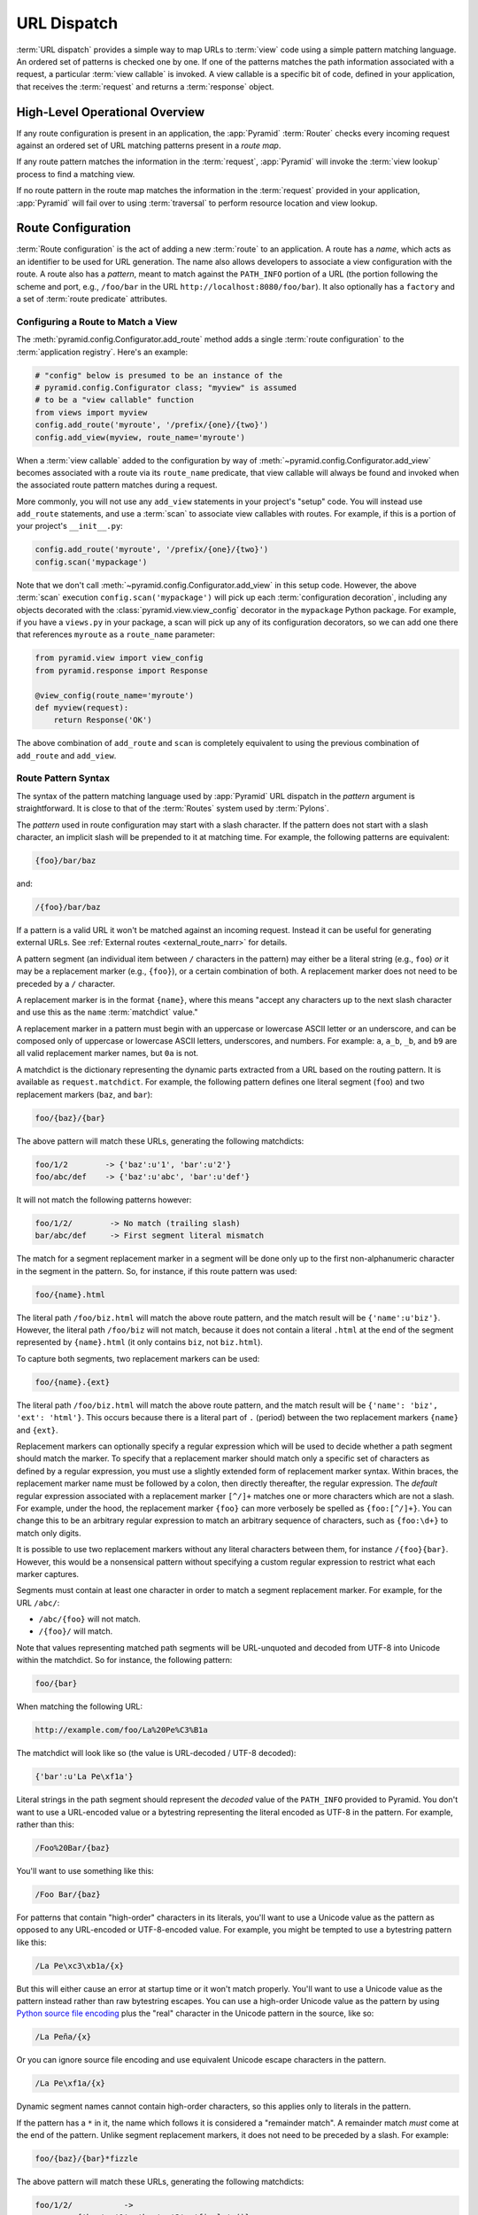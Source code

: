 .. index::
   single: URL dispatch

.. _urldispatch_chapter:

URL Dispatch
============

:term:`URL dispatch` provides a simple way to map URLs to :term:`view` code
using a simple pattern matching language.  An ordered set of patterns is
checked one by one.  If one of the patterns matches the path information
associated with a request, a particular :term:`view callable` is invoked.  A
view callable is a specific bit of code, defined in your application, that
receives the :term:`request` and returns a :term:`response` object.

High-Level Operational Overview
-------------------------------

If any route configuration is present in an application, the :app:`Pyramid`
:term:`Router` checks every incoming request against an ordered set of URL
matching patterns present in a *route map*.

If any route pattern matches the information in the :term:`request`,
:app:`Pyramid` will invoke the :term:`view lookup` process to find a matching
view.

If no route pattern in the route map matches the information in the
:term:`request` provided in your application, :app:`Pyramid` will fail over to
using :term:`traversal` to perform resource location and view lookup.

.. index::
   single: route configuration

Route Configuration
-------------------

:term:`Route configuration` is the act of adding a new :term:`route` to an
application.  A route has a *name*, which acts as an identifier to be used for
URL generation.  The name also allows developers to associate a view
configuration with the route.  A route also has a *pattern*, meant to match
against the ``PATH_INFO`` portion of a URL (the portion following the scheme
and port, e.g., ``/foo/bar`` in the URL ``http://localhost:8080/foo/bar``). It
also optionally has a ``factory`` and a set of :term:`route predicate`
attributes.

.. index::
   single: add_route

.. _config-add-route:

Configuring a Route to Match a View
~~~~~~~~~~~~~~~~~~~~~~~~~~~~~~~~~~~

The :meth:`pyramid.config.Configurator.add_route` method adds a single
:term:`route configuration` to the :term:`application registry`.  Here's an
example:

.. code-block:: python

    # "config" below is presumed to be an instance of the
    # pyramid.config.Configurator class; "myview" is assumed
    # to be a "view callable" function
    from views import myview
    config.add_route('myroute', '/prefix/{one}/{two}')
    config.add_view(myview, route_name='myroute')

When a :term:`view callable` added to the configuration by way of
:meth:`~pyramid.config.Configurator.add_view` becomes associated with a route
via its ``route_name`` predicate, that view callable will always be found and
invoked when the associated route pattern matches during a request.

More commonly, you will not use any ``add_view`` statements in your project's
"setup" code. You will instead use ``add_route`` statements, and use a
:term:`scan` to associate view callables with routes.  For example, if this is
a portion of your project's ``__init__.py``:

.. code-block:: python

    config.add_route('myroute', '/prefix/{one}/{two}')
    config.scan('mypackage')

Note that we don't call :meth:`~pyramid.config.Configurator.add_view` in this
setup code.  However, the above :term:`scan` execution
``config.scan('mypackage')`` will pick up each :term:`configuration
decoration`, including any objects decorated with the
:class:`pyramid.view.view_config` decorator in the ``mypackage`` Python
package.  For example, if you have a ``views.py`` in your package, a scan will
pick up any of its configuration decorators, so we can add one there that
references ``myroute`` as a ``route_name`` parameter:

.. code-block:: python

    from pyramid.view import view_config
    from pyramid.response import Response

    @view_config(route_name='myroute')
    def myview(request):
        return Response('OK')

The above combination of ``add_route`` and ``scan`` is completely equivalent to
using the previous combination of ``add_route`` and ``add_view``.

.. index::
   single: route path pattern syntax

.. _route_pattern_syntax:


Route Pattern Syntax
~~~~~~~~~~~~~~~~~~~~

The syntax of the pattern matching language used by :app:`Pyramid` URL dispatch
in the *pattern* argument is straightforward.  It is close to that of the
:term:`Routes` system used by :term:`Pylons`.

The *pattern* used in route configuration may start with a slash character.  If
the pattern does not start with a slash character, an implicit slash will be
prepended to it at matching time.  For example, the following patterns are
equivalent:

.. code-block:: text

    {foo}/bar/baz

and:

.. code-block:: text

    /{foo}/bar/baz

If a pattern is a valid URL it won't be matched against an incoming request.
Instead it can be useful for generating external URLs. See :ref:`External
routes <external_route_narr>` for details.

A pattern segment (an individual item between ``/`` characters in the pattern)
may either be a literal string (e.g., ``foo``) *or* it may be a replacement
marker (e.g., ``{foo}``), or a certain combination of both. A replacement
marker does not need to be preceded by a ``/`` character.

A replacement marker is in the format ``{name}``, where this means "accept any
characters up to the next slash character and use this as the ``name``
:term:`matchdict` value."

A replacement marker in a pattern must begin with an uppercase or lowercase
ASCII letter or an underscore, and can be composed only of uppercase or
lowercase ASCII letters, underscores, and numbers.  For example: ``a``,
``a_b``, ``_b``, and ``b9`` are all valid replacement marker names, but ``0a``
is not.

.. versionchanged:: 1.2
   A replacement marker could not start with an underscore until Pyramid 1.2.
   Previous versions required that the replacement marker start with an
   uppercase or lowercase letter.

A matchdict is the dictionary representing the dynamic parts extracted from a
URL based on the routing pattern.  It is available as ``request.matchdict``.
For example, the following pattern defines one literal segment (``foo``) and
two replacement markers (``baz``, and ``bar``):

.. code-block:: text

    foo/{baz}/{bar}

The above pattern will match these URLs, generating the following matchdicts:

.. code-block:: text

    foo/1/2        -> {'baz':u'1', 'bar':u'2'}
    foo/abc/def    -> {'baz':u'abc', 'bar':u'def'}

It will not match the following patterns however:

.. code-block:: text

    foo/1/2/        -> No match (trailing slash)
    bar/abc/def     -> First segment literal mismatch

The match for a segment replacement marker in a segment will be done only up to
the first non-alphanumeric character in the segment in the pattern.  So, for
instance, if this route pattern was used:

.. code-block:: text

    foo/{name}.html

The literal path ``/foo/biz.html`` will match the above route pattern, and the
match result will be ``{'name':u'biz'}``.  However, the literal path
``/foo/biz`` will not match, because it does not contain a literal ``.html`` at
the end of the segment represented by ``{name}.html`` (it only contains
``biz``, not ``biz.html``).

To capture both segments, two replacement markers can be used:

.. code-block:: text

    foo/{name}.{ext}

The literal path ``/foo/biz.html`` will match the above route pattern, and the
match result will be ``{'name': 'biz', 'ext': 'html'}``. This occurs because
there is a literal part of ``.`` (period) between the two replacement markers
``{name}`` and ``{ext}``.

Replacement markers can optionally specify a regular expression which will be
used to decide whether a path segment should match the marker.  To specify that
a replacement marker should match only a specific set of characters as defined
by a regular expression, you must use a slightly extended form of replacement
marker syntax.  Within braces, the replacement marker name must be followed by
a colon, then directly thereafter, the regular expression. The *default*
regular expression associated with a replacement marker ``[^/]+`` matches one
or more characters which are not a slash.  For example, under the hood, the
replacement marker ``{foo}`` can more verbosely be spelled as ``{foo:[^/]+}``. 
You can change this to be an arbitrary regular expression to match an arbitrary
sequence of characters, such as ``{foo:\d+}`` to match only digits.

It is possible to use two replacement markers without any literal characters
between them, for instance ``/{foo}{bar}``. However, this would be a
nonsensical pattern without specifying a custom regular expression to restrict
what each marker captures.

Segments must contain at least one character in order to match a segment
replacement marker.  For example, for the URL ``/abc/``:

- ``/abc/{foo}`` will not match.

- ``/{foo}/`` will match.

Note that values representing matched path segments will be URL-unquoted and
decoded from UTF-8 into Unicode within the matchdict.  So for instance, the
following pattern:

.. code-block:: text

    foo/{bar}

When matching the following URL:

.. code-block:: text

    http://example.com/foo/La%20Pe%C3%B1a

The matchdict will look like so (the value is URL-decoded / UTF-8 decoded):

.. code-block:: text

    {'bar':u'La Pe\xf1a'}

Literal strings in the path segment should represent the *decoded* value of the
``PATH_INFO`` provided to Pyramid.  You don't want to use a URL-encoded value
or a bytestring representing the literal encoded as UTF-8 in the pattern. For
example, rather than this:

.. code-block:: text

    /Foo%20Bar/{baz}

You'll want to use something like this:

.. code-block:: text

    /Foo Bar/{baz}

For patterns that contain "high-order" characters in its literals, you'll want
to use a Unicode value as the pattern as opposed to any URL-encoded or
UTF-8-encoded value.  For example, you might be tempted to use a bytestring
pattern like this:

.. code-block:: text

    /La Pe\xc3\xb1a/{x}

But this will either cause an error at startup time or it won't match properly.
You'll want to use a Unicode value as the pattern instead rather than raw
bytestring escapes.  You can use a high-order Unicode value as the pattern by
using `Python source file encoding
<https://www.python.org/dev/peps/pep-0263/>`_ plus the "real" character in the
Unicode pattern in the source, like so:

.. code-block:: text

    /La Peña/{x}

Or you can ignore source file encoding and use equivalent Unicode escape
characters in the pattern.

.. code-block:: text

    /La Pe\xf1a/{x}

Dynamic segment names cannot contain high-order characters, so this applies
only to literals in the pattern.

If the pattern has a ``*`` in it, the name which follows it is considered a
"remainder match".  A remainder match *must* come at the end of the pattern.
Unlike segment replacement markers, it does not need to be preceded by a slash.
For example:

.. code-block:: text

    foo/{baz}/{bar}*fizzle

The above pattern will match these URLs, generating the following matchdicts:

.. code-block:: text

    foo/1/2/           ->
             {'baz':u'1', 'bar':u'2', 'fizzle':()}

    foo/abc/def/a/b/c  ->
             {'baz':u'abc', 'bar':u'def', 'fizzle':(u'a', u'b', u'c')}

Note that when a ``*stararg`` remainder match is matched, the value put into
the matchdict is turned into a tuple of path segments representing the
remainder of the path.  These path segments are URL-unquoted and decoded from
UTF-8 into Unicode.  For example, for the following pattern:

.. code-block:: text

    foo/*fizzle

When matching the following path:

.. code-block:: text

    /foo/La%20Pe%C3%B1a/a/b/c

Will generate the following matchdict:

.. code-block:: text

    {'fizzle':(u'La Pe\xf1a', u'a', u'b', u'c')}

By default, the ``*stararg`` will parse the remainder sections into a tuple
split by segment. Changing the regular expression used to match a marker can
also capture the remainder of the URL, for example:

.. code-block:: text

    foo/{baz}/{bar}{fizzle:.*}

The above pattern will match these URLs, generating the following matchdicts:

.. code-block:: text

    foo/1/2/           -> {'baz':u'1', 'bar':u'2', 'fizzle':u''}
    foo/abc/def/a/b/c  -> {'baz':u'abc', 'bar':u'def', 'fizzle': u'a/b/c'}

This occurs because the default regular expression for a marker is ``[^/]+``
which will match everything up to the first ``/``, while ``{fizzle:.*}`` will
result in a regular expression match of ``.*`` capturing the remainder into a
single value.

.. index::
   single: route ordering

Route Declaration Ordering
~~~~~~~~~~~~~~~~~~~~~~~~~~

Route configuration declarations are evaluated in a specific order when a
request enters the system. As a result, the order of route configuration
declarations is very important.  The order in which route declarations are
evaluated is the order in which they are added to the application at startup
time.  (This is unlike a different way of mapping URLs to code that
:app:`Pyramid` provides, named :term:`traversal`, which does not depend on
pattern ordering).

For routes added via the :mod:`~pyramid.config.Configurator.add_route` method,
the order that routes are evaluated is the order in which they are added to the
configuration imperatively.

For example, route configuration statements with the following patterns might
be added in the following order:

.. code-block:: text

    members/{def}
    members/abc

In such a configuration, the ``members/abc`` pattern would *never* be matched.
This is because the match ordering will always match ``members/{def}`` first;
the route configuration with ``members/abc`` will never be evaluated.

.. index::
   single: route configuration arguments

Route Configuration Arguments
~~~~~~~~~~~~~~~~~~~~~~~~~~~~~

Route configuration ``add_route`` statements may specify a large number of
arguments.  They are documented as part of the API documentation at
:meth:`pyramid.config.Configurator.add_route`.

Many of these arguments are :term:`route predicate` arguments.  A route
predicate argument specifies that some aspect of the request must be true for
the associated route to be considered a match during the route matching
process.  Examples of route predicate arguments are ``pattern``, ``xhr``, and
``request_method``.

Other arguments are ``name`` and ``factory``.  These arguments represent
neither predicates nor view configuration information.

.. index::
   single: route matching

Route Matching
--------------

The main purpose of route configuration is to match (or not match) the
``PATH_INFO`` present in the WSGI environment provided during a request
against a URL path pattern.  ``PATH_INFO`` represents the path portion of the
URL that was requested.

The way that :app:`Pyramid` does this is very simple.  When a request enters
the system, for each route configuration declaration present in the system,
:app:`Pyramid` checks the request's ``PATH_INFO`` against the pattern
declared.  This checking happens in the order that the routes were declared
via :meth:`pyramid.config.Configurator.add_route`.

When a route configuration is declared, it may contain :term:`route predicate`
arguments.  All route predicates associated with a route declaration must be
``True`` for the route configuration to be used for a given request during a
check.  If any predicate in the set of :term:`route predicate` arguments
provided to a route configuration returns ``False`` during a check, that route
is skipped and route matching continues through the ordered set of routes.

If any route matches, the route matching process stops and the :term:`view
lookup` subsystem takes over to find the most reasonable view callable for the
matched route.  Most often, there's only one view that will match (a view
configured with a ``route_name`` argument matching the matched route).  To gain
a better understanding of how routes and views are associated in a real
application, you can use the ``pviews`` command, as documented in
:ref:`displaying_matching_views`.

If no route matches after all route patterns are exhausted, :app:`Pyramid`
falls back to :term:`traversal` to do :term:`resource location` and
:term:`view lookup`.

.. index::
   single: matchdict

.. _matchdict:

The Matchdict
~~~~~~~~~~~~~

When the URL pattern associated with a particular route configuration is
matched by a request, a dictionary named ``matchdict`` is added as an attribute
of the :term:`request` object.  Thus, ``request.matchdict`` will contain the
values that match replacement patterns in the ``pattern`` element.  The keys in
a matchdict will be strings.  The values will be Unicode objects.

.. note::

   If no route URL pattern matches, the ``matchdict`` object attached to the
   request will be ``None``.

.. index::
   single: matched_route

.. _matched_route:

The Matched Route
~~~~~~~~~~~~~~~~~

When the URL pattern associated with a particular route configuration is
matched by a request, an object named ``matched_route`` is added as an
attribute of the :term:`request` object.  Thus, ``request.matched_route`` will
be an object implementing the :class:`~pyramid.interfaces.IRoute` interface
which matched the request.  The most useful attribute of the route object is
``name``, which is the name of the route that matched.

.. note::

   If no route URL pattern matches, the ``matched_route`` object attached to
   the request will be ``None``.

Routing Examples
----------------

Let's check out some examples of how route configuration statements might be
commonly declared, and what will happen if they are matched by the information
present in a request.

.. _urldispatch_example1:

Example 1
~~~~~~~~~

The simplest route declaration which configures a route match to *directly*
result in a particular view callable being invoked:

.. code-block:: python
    :linenos:

    config.add_route('idea', 'site/{id}')
    config.scan() 

When a route configuration with a ``view`` attribute is added to the system,
and an incoming request matches the *pattern* of the route configuration, the
:term:`view callable` named as the ``view`` attribute of the route
configuration will be invoked.

Recall that the ``@view_config`` is equivalent to calling ``config.add_view``,
because the ``config.scan()`` call will import ``mypackage.views``, shown
below, and execute ``config.add_view`` under the hood. Each view then maps the
route name to the matching view callable. In the case of the above example,
when the URL of a request matches ``/site/{id}``, the view callable at the
Python dotted path name ``mypackage.views.site_view`` will be called with the
request.  In other words, we've associated a view callable directly with a
route pattern.

When the ``/site/{id}`` route pattern matches during a request, the
``site_view`` view callable is invoked with that request as its sole argument.
When this route matches, a ``matchdict`` will be generated and attached to the
request as ``request.matchdict``.  If the specific URL matched is ``/site/1``,
the ``matchdict`` will be a dictionary with a single key, ``id``; the value
will be the string ``'1'``, ex.: ``{'id': '1'}``.

The ``mypackage.views`` module referred to above might look like so:

.. code-block:: python
    :linenos:

    from pyramid.view import view_config
    from pyramid.response import Response

    @view_config(route_name='idea')
    def site_view(request):
        return Response(request.matchdict['id'])

The view has access to the matchdict directly via the request, and can access
variables within it that match keys present as a result of the route pattern.

See :ref:`views_chapter`, and :ref:`view_config_chapter` for more
information about views.

Example 2
~~~~~~~~~

Below is an example of a more complicated set of route statements you might add
to your application:

.. code-block:: python
    :linenos:

    config.add_route('idea', 'ideas/{idea}')
    config.add_route('user', 'users/{user}')
    config.add_route('tag', 'tags/{tag}')
    config.scan()

Here is an example of a corresponding ``mypackage.views`` module:

.. code-block:: python
    :linenos:

    from pyramid.view import view_config
    from pyramid.response import Response

    @view_config(route_name='idea')
    def idea_view(request):
        return Response(request.matchdict['idea'])
   
    @view_config(route_name='user')
    def user_view(request):
        user = request.matchdict['user']
        return Response(u'The user is {}.'.format(user))

    @view_config(route_name='tag')
    def tag_view(request):
        tag = request.matchdict['tag']
        return Response(u'The tag is {}.'.format(tag))
    
The above configuration will allow :app:`Pyramid` to service URLs in these
forms:

.. code-block:: text

    /ideas/{idea}
    /users/{user}
    /tags/{tag}

- When a URL matches the pattern ``/ideas/{idea}``, the view callable
  available at the dotted Python pathname ``mypackage.views.idea_view`` will
  be called.  For the specific URL ``/ideas/1``, the ``matchdict`` generated
  and attached to the :term:`request` will consist of ``{'idea': '1'}``.

- When a URL matches the pattern ``/users/{user}``, the view callable
  available at the dotted Python pathname ``mypackage.views.user_view`` will be
  called.  For the specific URL ``/users/1``, the ``matchdict`` generated and
  attached to the :term:`request` will consist of ``{'user': '1'}``.

- When a URL matches the pattern ``/tags/{tag}``, the view callable available
  at the dotted Python pathname ``mypackage.views.tag_view`` will be called.
  For the specific URL ``/tags/1``, the ``matchdict`` generated and attached to
  the :term:`request` will consist of ``{'tag': '1'}``.

In this example we've again associated each of our routes with a :term:`view
callable` directly.  In all cases, the request, which will have a ``matchdict``
attribute detailing the information found in the URL by the process will be
passed to the view callable.

Example 3
~~~~~~~~~

The :term:`context` resource object passed in to a view found as the result of
URL dispatch will, by default, be an instance of the object returned by the
:term:`root factory` configured at startup time (the ``root_factory`` argument
to the :term:`Configurator` used to configure the application).

You can override this behavior by passing in a ``factory`` argument to the
:meth:`~pyramid.config.Configurator.add_route` method for a particular route.
The ``factory`` should be a callable that accepts a :term:`request` and returns
an instance of a class that will be the context resource used by the view.

An example of using a route with a factory:

.. code-block:: python
    :linenos:

    config.add_route('idea', 'ideas/{idea}', factory='myproject.resources.Idea')
    config.scan()

The above route will manufacture an ``Idea`` resource as a :term:`context`,
assuming that ``mypackage.resources.Idea`` resolves to a class that accepts a
request in its ``__init__``.  For example:

.. code-block:: python
    :linenos:

    class Idea(object):
        def __init__(self, request):
            pass

In a more complicated application, this root factory might be a class
representing a :term:`SQLAlchemy` model. The view ``mypackage.views.idea_view``
might look like this:

.. code-block:: python
    :linenos:

    @view_config(route_name='idea')
    def idea_view(request):
        idea = request.context
        return Response(idea)

Here, ``request.context`` is an instance of ``Idea``. If indeed the resource
object is a SQLAlchemy model, you do not even have to perform a query in the
view callable, since you have access to the resource via ``request.context``.

See :ref:`route_factories` for more details about how to use route factories.

.. index::
   single: matching the root URL
   single: root url (matching)
   pair: matching; root URL

Matching the Root URL
---------------------

It's not entirely obvious how to use a route pattern to match the root URL
("/").  To do so, give the empty string as a pattern in a call to
:meth:`~pyramid.config.Configurator.add_route`:

.. code-block:: python
    :linenos:

    config.add_route('root', '')

Or provide the literal string ``/`` as the pattern:

.. code-block:: python
    :linenos:

    config.add_route('root', '/')

.. index::
   single: generating route URLs
   single: route URLs

.. _generating_route_urls:

Generating Route URLs
---------------------

Use the :meth:`pyramid.request.Request.route_url` method to generate URLs based
on route patterns.  For example, if you've configured a route with the ``name``
"foo" and the ``pattern`` "{a}/{b}/{c}", you might do this.

.. code-block:: python
    :linenos:

    url = request.route_url('foo', a='1', b='2', c='3')

This would return something like the string ``http://example.com/1/2/3`` (at
least if the current protocol and hostname implied ``http://example.com``).

To generate only the *path* portion of a URL from a route, use the
:meth:`pyramid.request.Request.route_path` API instead of
:meth:`~pyramid.request.Request.route_url`.

.. code-block:: python

    url = request.route_path('foo', a='1', b='2', c='3')

This will return the string ``/1/2/3`` rather than a full URL.

Replacement values passed to ``route_url`` or ``route_path`` must be Unicode or
bytestrings encoded in UTF-8.  One exception to this rule exists: if you're
trying to replace a "remainder" match value (a ``*stararg`` replacement value),
the value may be a tuple containing Unicode strings or UTF-8 strings.

Note that URLs and paths generated by ``route_url`` and ``route_path`` are
always URL-quoted string types (they contain no non-ASCII characters).
Therefore, if you've added a route like so:

.. code-block:: python

    config.add_route('la', u'/La Peña/{city}')

And you later generate a URL using ``route_path`` or ``route_url`` like so:

.. code-block:: python

    url = request.route_path('la', city=u'Québec')

You will wind up with the path encoded to UTF-8 and URL-quoted like so:

.. code-block:: text

    /La%20Pe%C3%B1a/Qu%C3%A9bec

If you have a ``*stararg`` remainder dynamic part of your route pattern:

.. code-block:: python

    config.add_route('abc', 'a/b/c/*foo')

And you later generate a URL using ``route_path`` or ``route_url`` using a
*string* as the replacement value:

.. code-block:: python

    url = request.route_path('abc', foo=u'Québec/biz')

The value you pass will be URL-quoted except for embedded slashes in the
result:

.. code-block:: text

    /a/b/c/Qu%C3%A9bec/biz

You can get a similar result by passing a tuple composed of path elements:

.. code-block:: python

    url = request.route_path('abc', foo=(u'Québec', u'biz'))

Each value in the tuple will be URL-quoted and joined by slashes in this case:

.. code-block:: text

    /a/b/c/Qu%C3%A9bec/biz

.. index::
   single: static routes

.. _static_route_narr:

Static Routes
-------------

Routes may be added with a ``static`` keyword argument.  For example:

.. code-block:: python
    :linenos:

    config = Configurator()
    config.add_route('page', '/page/{action}', static=True)

Routes added with a ``True`` ``static`` keyword argument will never be
considered for matching at request time.  Static routes are useful for URL
generation purposes only.  As a result, it is usually nonsensical to provide
other non-``name`` and non-``pattern`` arguments to
:meth:`~pyramid.config.Configurator.add_route` when ``static`` is passed as
``True``, as none of the other arguments will ever be employed.  A single
exception to this rule is use of the ``pregenerator`` argument, which is not
ignored when ``static`` is ``True``.

:ref:`External routes <external_route_narr>` are implicitly static.

.. versionadded:: 1.1
   the ``static`` argument to :meth:`~pyramid.config.Configurator.add_route`.

.. _external_route_narr:


External Routes
---------------

.. versionadded:: 1.5

Route patterns that are valid URLs, are treated as external routes. Like
:ref:`static routes <static_route_narr>` they are useful for URL generation
purposes only and are never considered for matching at request time.

.. code-block:: pycon
    :linenos:

    >>> config = Configurator()
    >>> config.add_route('youtube', 'https://youtube.com/watch/{video_id}')
    ...
    >>> request.route_url('youtube', video_id='oHg5SJYRHA0')
    >>> "https://youtube.com/watch/oHg5SJYRHA0"

Most pattern replacements and calls to
:meth:`pyramid.request.Request.route_url` will work as expected. However, calls
to :meth:`pyramid.request.Request.route_path` against external patterns will
raise an exception, and passing ``_app_url`` to
:meth:`~pyramid.request.Request.route_url` to generate a URL against a route
that has an external pattern will also raise an exception.

.. index::
   single: redirecting to slash-appended routes

.. _redirecting_to_slash_appended_routes:

Redirecting to Slash-Appended Routes
------------------------------------

For behavior like Django's ``APPEND_SLASH=True``, use the ``append_slash``
argument to :meth:`pyramid.config.Configurator.add_notfound_view` or the
equivalent ``append_slash`` argument to the
:class:`pyramid.view.notfound_view_config` decorator.

Adding ``append_slash=True`` is a way to automatically redirect requests where
the URL lacks a trailing slash, but requires one to match the proper route.
When configured, along with at least one other route in your application, this
view will be invoked if the value of ``PATH_INFO`` does not already end in a
slash, and if the value of ``PATH_INFO`` *plus* a slash matches any route's
pattern.  In this case it does an HTTP redirect to the slash-appended
``PATH_INFO``. In addition you may pass anything that implements
:class:`pyramid.interfaces.IResponse` which will then be used in place of the
default class (:class:`pyramid.httpexceptions.HTTPFound`).

Let's use an example.  If the following routes are configured in your
application:

.. code-block:: python
    :linenos:

    from pyramid.httpexceptions import HTTPNotFound

    def notfound(request):
        return HTTPNotFound()

    def no_slash(request):
        return Response('No slash')

    def has_slash(request):
        return Response('Has slash')

    def main(g, **settings):
        config = Configurator()
        config.add_route('noslash', 'no_slash')
        config.add_route('hasslash', 'has_slash/')
        config.add_view(no_slash, route_name='noslash')
        config.add_view(has_slash, route_name='hasslash')
        config.add_notfound_view(notfound, append_slash=True)

If a request enters the application with the ``PATH_INFO`` value of
``/no_slash``, the first route will match and the browser will show "No slash".
However, if a request enters the application with the ``PATH_INFO`` value of
``/no_slash/``, *no* route will match, and the slash-appending not found view
will not find a matching route with an appended slash.  As a result, the
``notfound`` view will be called and it will return a "Not found" body.

If a request enters the application with the ``PATH_INFO`` value of
``/has_slash/``, the second route will match.  If a request enters the
application with the ``PATH_INFO`` value of ``/has_slash``, a route *will* be
found by the slash-appending :term:`Not Found View`.  An HTTP redirect to
``/has_slash/`` will be returned to the user's browser.  As a result, the
``notfound`` view will never actually be called.

The following application uses the :class:`pyramid.view.notfound_view_config`
and :class:`pyramid.view.view_config` decorators and a :term:`scan` to do
exactly the same job:

.. code-block:: python
    :linenos:

    from pyramid.httpexceptions import HTTPNotFound
    from pyramid.view import notfound_view_config, view_config

    @notfound_view_config(append_slash=True)
    def notfound(request):
        return HTTPNotFound()

    @view_config(route_name='noslash')
    def no_slash(request):
        return Response('No slash')

    @view_config(route_name='hasslash')
    def has_slash(request):
        return Response('Has slash')

    def main(g, **settings):
        config = Configurator()
        config.add_route('noslash', 'no_slash')
        config.add_route('hasslash', 'has_slash/')
        config.scan()

.. warning::

   You **should not** rely on this mechanism to redirect ``POST`` requests.
   The redirect  of the slash-appending :term:`Not Found View` will turn a
   ``POST`` request into a ``GET``, losing any ``POST`` data in the original
   request.

See :ref:`view_module` and :ref:`changing_the_notfound_view` for a more
general description of how to configure a view and/or a :term:`Not Found View`.

.. index::
   pair: debugging; route matching

.. _debug_routematch_section:

Debugging Route Matching
------------------------

It's useful to be able to take a peek under the hood when requests that enter
your application aren't matching your routes as you expect them to.  To debug
route matching, use the ``PYRAMID_DEBUG_ROUTEMATCH`` environment variable or
the ``pyramid.debug_routematch`` configuration file setting (set either to
``true``). Details of the route matching decision for a particular request to
the :app:`Pyramid` application will be printed to the ``stderr`` of the console
which you started the application from.  For example:

.. code-block:: text
    :linenos:

    PYRAMID_DEBUG_ROUTEMATCH=true $VENV/bin/pserve development.ini
    Starting server in PID 13586.
    serving on 0.0.0.0:6543 view at http://127.0.0.1:6543
    2010-12-16 14:45:19,956 no route matched for url \
                                        http://localhost:6543/wontmatch
    2010-12-16 14:45:20,010 no route matched for url \
                                http://localhost:6543/favicon.ico
    2010-12-16 14:41:52,084 route matched for url \
                                http://localhost:6543/static/logo.png; \
                                route_name: 'static/', ....

See :ref:`environment_chapter` for more information about how and where to set
these values.

You can also use the ``proutes`` command to see a display of all the routes
configured in your application. For more information, see
:ref:`displaying_application_routes`.

.. _route_prefix:

Using a Route Prefix to Compose Applications
--------------------------------------------

.. versionadded:: 1.2

The :meth:`pyramid.config.Configurator.include` method allows configuration
statements to be included from separate files.  See
:ref:`building_an_extensible_app` for information about this method.  Using
:meth:`pyramid.config.Configurator.include` allows you to build your
application from small and potentially reusable components.

The :meth:`pyramid.config.Configurator.include` method accepts an argument
named ``route_prefix`` which can be useful to authors of URL-dispatch-based
applications.  If ``route_prefix`` is supplied to the include method, it must
be a string.  This string represents a route prefix that will be prepended to
all route patterns added by the *included* configuration.  Any calls to
:meth:`pyramid.config.Configurator.add_route` within the included callable will
have their pattern prefixed with the value of ``route_prefix``. This can be
used to help mount a set of routes at a different location than the included
callable's author intended while still maintaining the same route names.  For
example:

.. code-block:: python
    :linenos:

    from pyramid.config import Configurator

    def users_include(config):
        config.add_route('show_users', '/show')

    def main(global_config, **settings):
        config = Configurator()
        config.include(users_include, route_prefix='/users')

In the above configuration, the ``show_users`` route will have an effective
route pattern of ``/users/show`` instead of ``/show`` because the
``route_prefix`` argument will be prepended to the pattern.  The route will
then only match if the URL path is ``/users/show``, and when the
:meth:`pyramid.request.Request.route_url` function is called with the route
name ``show_users``, it will generate a URL with that same path.

Route prefixes are recursive, so if a callable executed via an include itself
turns around and includes another callable, the second-level route prefix will
be prepended with the first:

.. code-block:: python
    :linenos:

    from pyramid.config import Configurator

    def timing_include(config):
        config.add_route('show_times', '/times')

    def users_include(config):
        config.add_route('show_users', '/show')
        config.include(timing_include, route_prefix='/timing')

    def main(global_config, **settings):
        config = Configurator()
        config.include(users_include, route_prefix='/users')

In the above configuration, the ``show_users`` route will still have an
effective route pattern of ``/users/show``.  The ``show_times`` route, however,
will have an effective pattern of ``/users/timing/times``.

Route prefixes have no impact on the requirement that the set of route *names*
in any given Pyramid configuration must be entirely unique.  If you compose
your URL dispatch application out of many small subapplications using
:meth:`pyramid.config.Configurator.include`, it's wise to use a dotted name for
your route names so they'll be unlikely to conflict with other packages that
may be added in the future.  For example:

.. code-block:: python
    :linenos:

    from pyramid.config import Configurator

    def timing_include(config):
        config.add_route('timing.show_times', '/times')

    def users_include(config):
        config.add_route('users.show_users', '/show')
        config.include(timing_include, route_prefix='/timing')

    def main(global_config, **settings):
        config = Configurator()
        config.include(users_include, route_prefix='/users')

A convenience context manager exists to set the route prefix for any
:meth:`pyramid.config.Configurator.add_route` or
:meth:`pyramid.config.Configurator.include` calls within the context.

.. code-block:: python
    :linenos:

    from pyramid.config import Configurator

    def timing_include(config):
        config.add_route('timing.show_times', '/times')

    def main(global_config, **settings)
        config = Configurator()
        with config.route_prefix_context('/timing'):
            config.include(timing_include)
            config.add_route('timing.average', '/average')

.. index::
   single: route predicates (custom)

.. _custom_route_predicates:

Custom Route Predicates
-----------------------

Each of the predicate callables fed to the ``custom_predicates`` argument of
:meth:`~pyramid.config.Configurator.add_route` must be a callable accepting two
arguments.  The first argument passed to a custom predicate is a dictionary
conventionally named ``info``.  The second argument is the current
:term:`request` object.

The ``info`` dictionary has a number of contained values, including ``match``
and ``route``. ``match`` is a dictionary which represents the arguments matched
in the URL by the route. ``route`` is an object representing the route which
was matched (see :class:`pyramid.interfaces.IRoute` for the API of such a route
object).

``info['match']`` is useful when predicates need access to the route match.
For example:

.. code-block:: python
    :linenos:

    def any_of(segment_name, *allowed):
        def predicate(info, request):
            if info['match'][segment_name] in allowed:
                return True
        return predicate

    num_one_two_or_three = any_of('num', 'one', 'two', 'three')

    config.add_route('route_to_num', '/{num}',
                     custom_predicates=(num_one_two_or_three,))

The above ``any_of`` function generates a predicate which ensures that the
match value named ``segment_name`` is in the set of allowable values
represented by ``allowed``.  We use this ``any_of`` function to generate a
predicate function named ``num_one_two_or_three``, which ensures that the
``num`` segment is one of the values ``one``, ``two``, or ``three`` , and use
the result as a custom predicate by feeding it inside a tuple to the
``custom_predicates`` argument to
:meth:`~pyramid.config.Configurator.add_route`.

A custom route predicate may also *modify* the ``match`` dictionary.  For
instance, a predicate might do some type conversion of values:

.. code-block:: python
     :linenos:

     def integers(*segment_names):
         def predicate(info, request):
             match = info['match']
             for segment_name in segment_names:
                 try:
                     match[segment_name] = int(match[segment_name])
                 except (TypeError, ValueError):
                     pass
             return True
         return predicate

     ymd_to_int = integers('year', 'month', 'day')

     config.add_route('ymd', '/{year}/{month}/{day}',
                      custom_predicates=(ymd_to_int,))

Note that a conversion predicate is still a predicate, so it must return
``True`` or ``False``. A predicate that does *only* conversion, such as the one
we demonstrate above, should unconditionally return ``True``.

To avoid the try/except uncertainty, the route pattern can contain regular
expressions specifying requirements for that marker. For instance:

.. code-block:: python
    :linenos:

    def integers(*segment_names):
        def predicate(info, request):
            match = info['match']
            for segment_name in segment_names:
                match[segment_name] = int(match[segment_name])
            return True
        return predicate

    ymd_to_int = integers('year', 'month', 'day')

    config.add_route('ymd', '/{year:\d+}/{month:\d+}/{day:\d+}',
                     custom_predicates=(ymd_to_int,))

Now the try/except is no longer needed because the route will not match at all
unless these markers match ``\d+`` which requires them to be valid digits for
an ``int`` type conversion.

The ``match`` dictionary passed within ``info`` to each predicate attached to a
route will be the same dictionary.  Therefore, when registering a custom
predicate which modifies the ``match`` dict, the code registering the predicate
should usually arrange for the predicate to be the *last* custom predicate in
the custom predicate list.  Otherwise, custom predicates which fire subsequent
to the predicate which performs the ``match`` modification will receive the
*modified* match dictionary.

.. warning::

   It is a poor idea to rely on ordering of custom predicates to build a
   conversion pipeline, where one predicate depends on the side effect of
   another.  For instance, it's a poor idea to register two custom predicates,
   one which handles conversion of a value to an int, the next which handles
   conversion of that integer to some custom object.  Just do all that in a
   single custom predicate.

The ``route`` object in the ``info`` dict is an object that has two useful
attributes: ``name`` and ``pattern``.  The ``name`` attribute is the route name. 
The ``pattern`` attribute is the route pattern.  Here's an example of using the
route in a set of route predicates:

.. code-block:: python
    :linenos:

    def twenty_ten(info, request):
        if info['route'].name in ('ymd', 'ym', 'y'):
            return info['match']['year'] == '2010'

    config.add_route('y', '/{year}', custom_predicates=(twenty_ten,))
    config.add_route('ym', '/{year}/{month}', custom_predicates=(twenty_ten,))
    config.add_route('ymd', '/{year}/{month}/{day}',
                     custom_predicates=(twenty_ten,))

The above predicate, when added to a number of route configurations ensures
that the year match argument is '2010' if and only if the route name is 'ymd',
'ym', or 'y'.

You can also caption the predicates by setting the ``__text__`` attribute. This
will help you with the ``pviews`` command (see
:ref:`displaying_application_routes`) and the ``pyramid_debugtoolbar``.

If a predicate is a class, just add ``__text__`` property in a standard manner.

.. code-block:: python
    :linenos:

    class DummyCustomPredicate1(object):
        def __init__(self):
            self.__text__ = 'my custom class predicate'

    class DummyCustomPredicate2(object):
        __text__ = 'my custom class predicate'

If a predicate is a method, you'll need to assign it after method declaration
(see `PEP 232 <https://www.python.org/dev/peps/pep-0232/>`_).

.. code-block:: python
    :linenos:

    def custom_predicate():
        pass
    custom_predicate.__text__ = 'my custom method predicate'

If a predicate is a classmethod, using ``@classmethod`` will not work, but you
can still easily do it by wrapping it in a classmethod call.

.. code-block:: python
    :linenos:

    def classmethod_predicate():
        pass
    classmethod_predicate.__text__ = 'my classmethod predicate'
    classmethod_predicate = classmethod(classmethod_predicate)

The same will work with ``staticmethod``, using ``staticmethod`` instead of
``classmethod``.

.. seealso::

    See also :class:`pyramid.interfaces.IRoute` for more API documentation
    about route objects.

.. index::
   single: route factory

.. _route_factories:

Route Factories
---------------

Although it is not a particularly common need in basic applications, a "route"
configuration declaration can mention a "factory".  When a route matches a
request, and a factory is attached to the route, the :term:`root factory`
passed at startup time to the :term:`Configurator` is ignored. Instead the
factory associated with the route is used to generate a :term:`root` object.
This object will usually be used as the :term:`context` resource of the view
callable ultimately found via :term:`view lookup`.

.. code-block:: python
    :linenos:

    config.add_route('abc', '/abc',
                     factory='myproject.resources.root_factory')
    config.add_view('myproject.views.theview', route_name='abc')

The factory can either be a Python object or a :term:`dotted Python name` (a
string) which points to such a Python object, as it is above.

In this way, each route can use a different factory, making it possible to
supply a different :term:`context` resource object to the view related to each
particular route.

A factory must be a callable which accepts a request and returns an arbitrary
Python object.  For example, the below class can be used as a factory:

.. code-block:: python
    :linenos:

    class Mine(object):
        def __init__(self, request):
            pass

A route factory is actually conceptually identical to the :term:`root factory`
described at :ref:`the_resource_tree`.

Supplying a different resource factory for each route is useful when you're
trying to use a :app:`Pyramid` :term:`authorization policy` to provide
declarative, "context sensitive" security checks. Each resource can maintain a
separate :term:`ACL`, as documented in :ref:`using_security_with_urldispatch`. 
It is also useful when you wish to combine URL dispatch with :term:`traversal`
as documented within :ref:`hybrid_chapter`.

.. index::
   pair: URL dispatch; security

.. _using_security_with_urldispatch:

Using :app:`Pyramid` Security with URL Dispatch
-----------------------------------------------

:app:`Pyramid` provides its own security framework which consults an
:term:`authorization policy` before allowing any application code to be called.
This framework operates in terms of an access control list, which is stored as
an ``__acl__`` attribute of a resource object.  A common thing to want to do is
to attach an ``__acl__`` to the resource object dynamically for declarative
security purposes.  You can use the ``factory`` argument that points at a
factory which attaches a custom ``__acl__`` to an object at its creation time.

Such a ``factory`` might look like so:

.. code-block:: python
    :linenos:

    class Article(object):
        def __init__(self, request):
            matchdict = request.matchdict
            article = matchdict.get('article', None)
            if article == '1':
                self.__acl__ = [ (Allow, 'editor', 'view') ]

If the route ``archives/{article}`` is matched, and the article number is
``1``, :app:`Pyramid` will generate an ``Article`` :term:`context` resource
with an ACL on it that allows the ``editor`` principal the ``view`` permission.
Obviously you can do more generic things than inspect the route's match dict to
see if the ``article`` argument matches a particular string. Our sample
``Article`` factory class is not very ambitious.

.. note::

   See :ref:`security_chapter` for more information about :app:`Pyramid`
   security and ACLs.

.. index::
   pair: route; view callable lookup details

Route View Callable Registration and Lookup Details
---------------------------------------------------

When a request enters the system which matches the pattern of the route, the
usual result is simple: the view callable associated with the route is
invoked with the request that caused the invocation.

For most usage, you needn't understand more than this. How it works is an
implementation detail.  In the interest of completeness, however, we'll explain
how it *does* work in this section.  You can skip it if you're uninterested.

When a view is associated with a route configuration, :app:`Pyramid` ensures
that a :term:`view configuration` is registered that will always be found
when the route pattern is matched during a request.  To do so:

- A special route-specific :term:`interface` is created at startup time for
  each route configuration declaration.

- When an ``add_view`` statement mentions a ``route name`` attribute, a
  :term:`view configuration` is registered at startup time.  This view
  configuration uses a route-specific interface as a :term:`request` type.

- At runtime, when a request causes any route to match, the :term:`request`
  object is decorated with the route-specific interface.

- The fact that the request is decorated with a route-specific interface causes
  the :term:`view lookup` machinery to always use the view callable registered
  using that interface by the route configuration to service requests that
  match the route pattern.

As we can see from the above description, technically, URL dispatch doesn't
actually map a URL pattern directly to a view callable.  Instead URL dispatch
is a :term:`resource location` mechanism.  A :app:`Pyramid` :term:`resource
location` subsystem (i.e., :term:`URL dispatch` or :term:`traversal`) finds a
:term:`resource` object that is the :term:`context` of a :term:`request`. Once
the :term:`context` is determined, a separate subsystem named :term:`view
lookup` is then responsible for finding and invoking a :term:`view callable`
based on information available in the context and the request.  When URL
dispatch is used, the resource location and view lookup subsystems provided by
:app:`Pyramid` are still being utilized, but in a way which does not require a
developer to understand either of them in detail.

If no route is matched using :term:`URL dispatch`, :app:`Pyramid` falls back to
:term:`traversal` to handle the :term:`request`.

References
----------

A tutorial showing how :term:`URL dispatch` can be used to create a
:app:`Pyramid` application exists in :ref:`bfg_sql_wiki_tutorial`.
